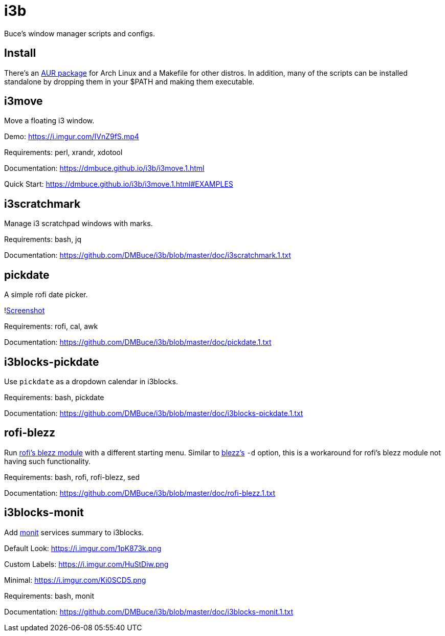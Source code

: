 
= i3b

Buce's window manager scripts and configs.

== Install

There's an link:https://aur.archlinux.org/packages/i3b[AUR package] for Arch Linux
and a Makefile for other distros.
In addition, many of the scripts can be installed standalone
by dropping them in your $PATH and making them executable.

== i3move

Move a floating i3 window.

Demo: https://i.imgur.com/IVnZ9fS.mp4

Requirements: perl, xrandr, xdotool

Documentation: https://dmbuce.github.io/i3b/i3move.1.html

Quick Start: https://dmbuce.github.io/i3b/i3move.1.html#EXAMPLES

== i3scratchmark

Manage i3 scratchpad windows with marks.

Requirements: bash, jq

Documentation: https://github.com/DMBuce/i3b/blob/master/doc/i3scratchmark.1.txt

== pickdate

A simple rofi date picker.

!link:https://i.imgur.com/TCnCXKU.png[Screenshot]

Requirements: rofi, cal, awk

Documentation: https://github.com/DMBuce/i3b/blob/master/doc/pickdate.1.txt

== i3blocks-pickdate

Use `pickdate` as a dropdown calendar in i3blocks.

Requirements: bash, pickdate

Documentation: https://github.com/DMBuce/i3b/blob/master/doc/i3blocks-pickdate.1.txt

== rofi-blezz

Run link:https://github.com/davatorium/rofi-blezz[rofi's blezz module]
with a different starting menu.
Similar to link:https://github.com/Blezzing/blezz[blezz's] `-d` option,
this is a workaround for rofi's blezz module not having such functionality.

Requirements: bash, rofi, rofi-blezz, sed

Documentation: https://github.com/DMBuce/i3b/blob/master/doc/rofi-blezz.1.txt

== i3blocks-monit

Add link:https://mmonit.com/monit/[monit] services summary to i3blocks.

Default Look: https://i.imgur.com/1pK873k.png

Custom Labels: https://i.imgur.com/HuStDiw.png

Minimal: https://i.imgur.com/Ki0SCD5.png

Requirements: bash, monit

Documentation: https://github.com/DMBuce/i3b/blob/master/doc/i3blocks-monit.1.txt

